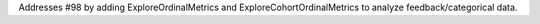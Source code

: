 Addresses #98 by adding ExploreOrdinalMetrics and ExploreCohortOrdinalMetrics to analyze feedback/categorical data.